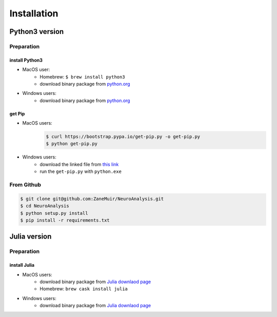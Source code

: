 .. Installation guide

Installation
************

Python3 version
===============

Preparation
-----------

install Python3
^^^^^^^^^^^^^^^
* MacOS user: 
    * Homebrew: ``$ brew install python3``
    * download binary package from `python.org`_

* Windows users:
    * download binary package from `python.org`_

get Pip
^^^^^^^
* MacOS users:
    .. code-block:: bash

        $ curl https://bootstrap.pypa.io/get-pip.py -o get-pip.py
        $ python get-pip.py

* Windows users:
    * download the linked file from `this link <https://bootstrap.pypa.io/get-pip.py>`_
    * run the ``get-pip.py`` with ``python.exe``

From Github
-----------

.. code-block:: bash

    $ git clone git@github.com:ZaneMuir/NeuroAnalysis.git
    $ cd NeuroAnalysis
    $ python setup.py install
    $ pip install -r requirements.txt


.. _python.org: https://www.python.org/downloads/

Julia version
=============

Preparation
-----------

install Julia
^^^^^^^^^^^^^^^

* MacOS users:
    * download binary package from `Julia downlaod page`_
    * Homebrew: ``brew cask install julia``

* Windows users:
    * download binary package from `Julia downlaod page`_



.. _Julia downlaod page: https://julialang.org/downloads/